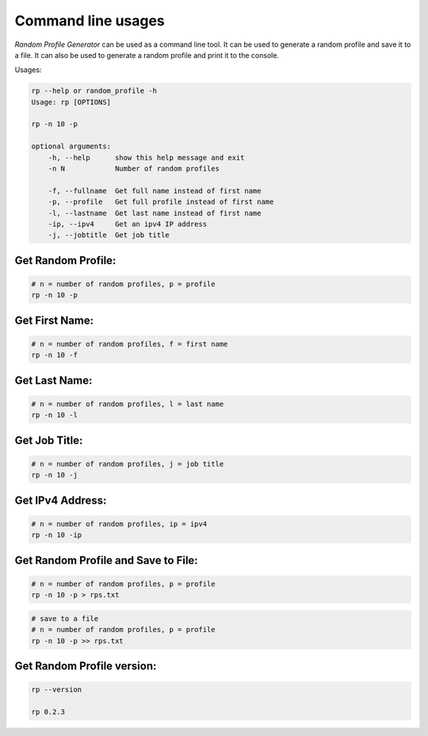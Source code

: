 Command line usages
===================

`Random Profile Generator` can be used as a command line tool. 
It can be used to generate a random profile and save it to a file. 
It can also be used to generate a random profile and print it to the console.

Usages:

.. code-block:: bash

    rp --help or random_profile -h
    Usage: rp [OPTIONS]

    rp -n 10 -p

    optional arguments:
        -h, --help      show this help message and exit
        -n N            Number of random profiles
    
        -f, --fullname  Get full name instead of first name
        -p, --profile   Get full profile instead of first name
        -l, --lastname  Get last name instead of first name
        -ip, --ipv4     Get an ipv4 IP address
        -j, --jobtitle  Get job title
    
Get Random Profile:
-------------------

.. code-block:: bash

    # n = number of random profiles, p = profile
    rp -n 10 -p

Get First Name:
---------------

.. code-block:: bash

    # n = number of random profiles, f = first name
    rp -n 10 -f 

Get Last Name:
--------------

.. code-block:: bash

    # n = number of random profiles, l = last name
    rp -n 10 -l

Get Job Title:
--------------

.. code-block:: bash

    # n = number of random profiles, j = job title
    rp -n 10 -j

Get IPv4 Address:
-----------------

.. code-block:: bash

    # n = number of random profiles, ip = ipv4
    rp -n 10 -ip

Get Random Profile and Save to File:
------------------------------------

.. code-block:: bash

    # n = number of random profiles, p = profile
    rp -n 10 -p > rps.txt

.. code-block:: bash

    # save to a file
    # n = number of random profiles, p = profile
    rp -n 10 -p >> rps.txt


Get Random Profile version:
---------------------------

.. code-block:: bash

    rp --version

    rp 0.2.3
